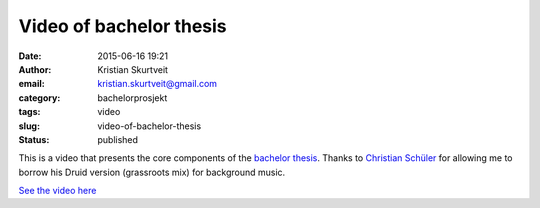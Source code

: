 Video of bachelor thesis
########################
:date: 2015-06-16 19:21
:author: Kristian Skurtveit
:email: kristian.skurtveit@gmail.com
:category: bachelorprosjekt
:tags: video
:slug: video-of-bachelor-thesis
:status: published

This is a video that presents the core components of the `bachelor
thesis <http://openstack.b.uib.no/2015/04/20/day-14-summary-collecting-openstack-logs-with-logstash/>`__.
Thanks to `Christian
Schüler <http://remix.kwed.org/download.php/2492/Christian%20Schuler%20-%20Druid%20version%20%28grassroots%20mix%29.mp3>`__
for allowing me to borrow his Druid version (grassroots mix) for
background music.

`See the video here <http://openstack.b.uib.no/files/2015/06/Monitorering-av-OpenStack-Kristian-Adlandsvik-Skurtveit.mp4>`__
